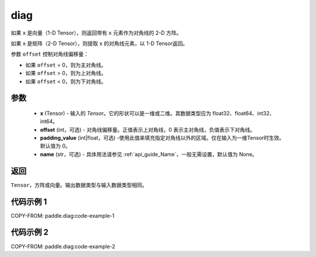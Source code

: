 .. _cn_api_paddle_cn_diag:

diag
-------------------------------

.. py:function:: paddle.diag(x, offset=0, padding_value=0, name=None)


如果 ``x`` 是向量（1-D Tensor），则返回带有 ``x`` 元素作为对角线的 2-D 方阵。

如果 ``x`` 是矩阵（2-D Tensor），则提取 ``x`` 的对角线元素，以 1-D Tensor返回。

参数 ``offset`` 控制对角线偏移量：

- 如果 ``offset`` = 0，则为主对角线。
- 如果 ``offset`` > 0，则为上对角线。
- 如果 ``offset`` < 0，则为下对角线。

参数
:::::::::
    - **x** (Tensor) - 输入的 `Tensor`。它的形状可以是一维或二维。其数据类型应为 float32、float64、int32、int64。
    - **offset** (int，可选) - 对角线偏移量。正值表示上对角线，0 表示主对角线，负值表示下对角线。
    - **padding_value** (int|float，可选) -使用此值来填充指定对角线以外的区域。仅在输入为一维Tensor时生效。默认值为 0。
    - **name** (str，可选) - 具体用法请参见 :ref:`api_guide_Name`，一般无需设置，默认值为 None。

返回
:::::::::
``Tensor``，方阵或向量。输出数据类型与输入数据类型相同。


代码示例 1
:::::::::

COPY-FROM: paddle.diag:code-example-1

代码示例 2
:::::::::

COPY-FROM: paddle.diag:code-example-2
